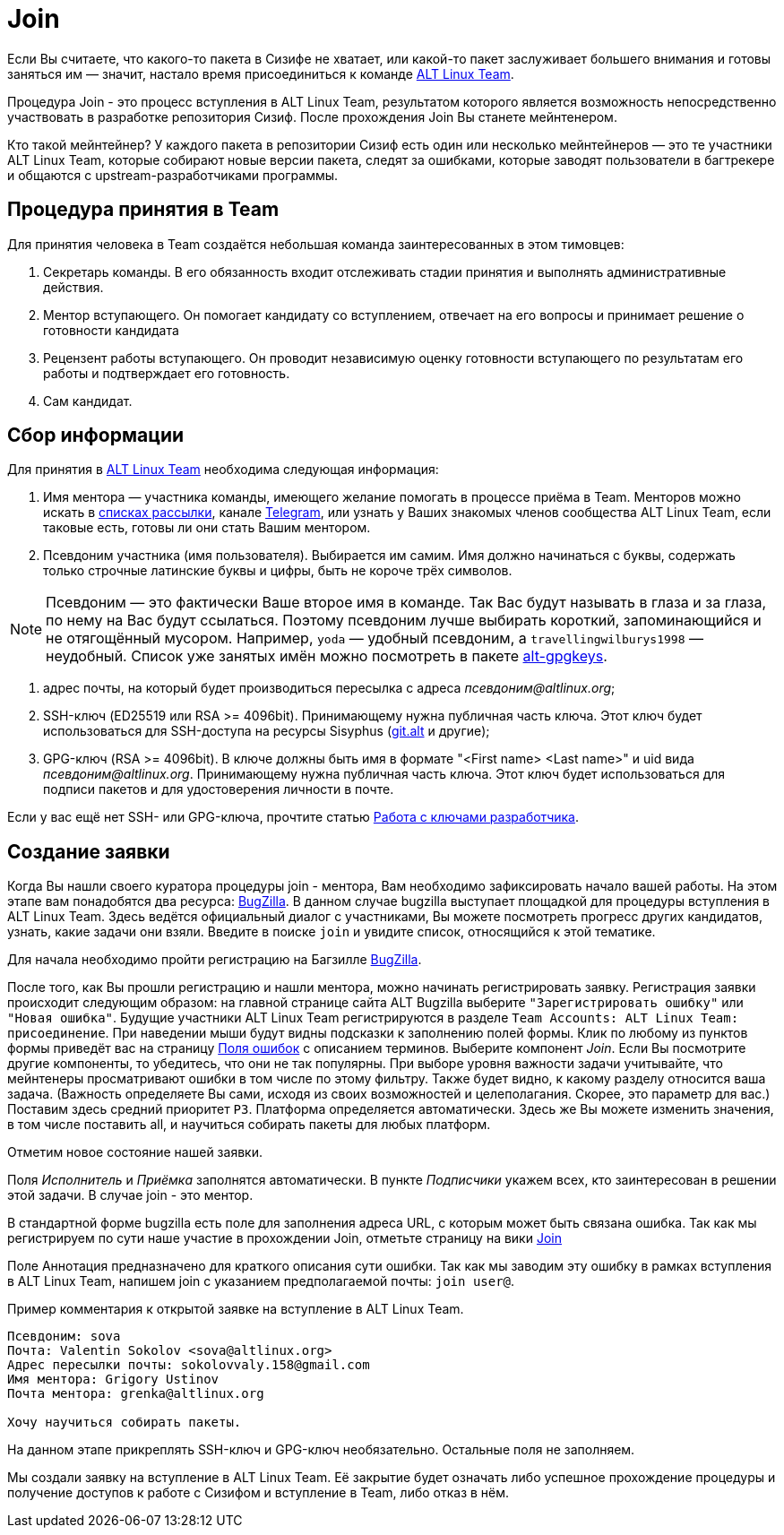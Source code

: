 [[Join]]

= Join 

Если Вы считаете, что какого-то пакета в Сизифе не хватает, или какой-то пакет заслуживает большего внимания и готовы заняться им — значит, настало время присоединиться к команде
 https://www.altlinux.org/ALT_Linux_Team[ALT Linux Team].

Процедура Join - это процесс вступления в ALT Linux Team, результатом которого является возможность непосредственно участвовать в разработке репозитория Сизиф. После прохождения Join Вы станете мейнтенером. 

Кто такой мейнтейнер?  У каждого пакета в репозитории Сизиф есть один или несколько мейнтейнеров — это те участники ALT Linux Team, которые собирают новые версии пакета, следят за ошибками, которые заводят пользователи в багтрекере и общаются с upstream-разработчиками программы. 

== Процедура принятия в Team

Для принятия человека в Team создаётся небольшая команда заинтересованных в этом тимовцев:

. Секретарь команды. В его обязанность входит отслеживать стадии принятия и выполнять административные действия.

. Ментор вступающего. Он помогает кандидату со вступлением, отвечает на его вопросы и принимает решение о готовности кандидата

. Рецензент работы вступающего. Он проводит независимую оценку готовности вступающего по результатам его работы и подтверждает его готовность.

. Сам кандидат.

== Сбор информации

Для принятия в https://www.altlinux.org/ALT_Linux_Team[ALT Linux Team] необходима следующая информация:

. Имя ментора — участника команды, имеющего желание помогать в процессе приёма в Team. Менторов можно искать в https://www.altlinux.org/Списки_рассылки[списках рассылки], канале https://telegram.me/alt_linux[Telegram], или узнать у Ваших знакомых членов сообщества ALT Linux Team, если таковые есть, готовы ли они стать Вашим ментором.

. Псевдоним участника (имя пользователя). Выбирается им самим. Имя должно начинаться с буквы, содержать только строчные латинские буквы и цифры, быть не короче трёх символов. 

NOTE: Псевдоним — это фактичеcки Ваше второе имя в команде. Так Вас будут называть в глаза и за глаза, по нему на Вас будут ссылаться. Поэтому псевдоним лучше выбирать короткий, запоминающийся и не отягощённый мусором. Например, `yoda` — удобный псевдоним, а `travellingwilburys1998` — неудобный. Список уже занятых имён можно посмотреть в пакете https://git.altlinux.org/gears/a/alt-gpgkeys.git?p=alt-gpgkeys.git;a=tree;f=keys[alt-gpgkeys].

. адрес почты, на который будет производиться пересылка с адреса _псевдоним@altlinux.org_;

. SSH-ключ (ED25519 или RSA >= 4096bit). Принимающему нужна публичная часть ключа. Этот ключ будет использоваться для SSH-доступа на ресурсы Sisyphus (https://www.altlinux.org/Git.alt[git.alt] и другие);

. GPG-ключ (RSA >= 4096bit). В ключе должны быть имя в формате "<First name> <Last name>" и uid вида _псевдоним@altlinux.org_. Принимающему нужна публичная часть ключа. Этот ключ будет использоваться для подписи пакетов и для удостоверения личности в почте.


Если у вас ещё нет SSH- или GPG-ключа, прочтите статью https://www.altlinux.org/Работа_с_ключами_разработчика[Работа с ключами разработчика].


== Создание заявки

Когда Вы нашли своего куратора процедуры join - ментора, Вам необходимо зафиксировать начало вашей работы. На этом этапе вам понадобятся два ресурса: https://bugzilla.altlinux.org[BugZilla]. В данном случае bugzilla выступает площадкой для процедуры вступления в ALT Linux Team. Здесь ведётся официальный диалог с участниками, Вы можете посмотреть прогресс других кандидатов, узнать, какие задачи они взяли. Введите в поиске `join` и увидите список, относящийся к этой тематике.

Для начала необходимо пройти регистрацию на Багзилле https://bugzilla.altlinux.org[BugZilla].

После того, как Вы прошли регистрацию и нашли ментора, можно начинать регистрировать заявку. Регистрация заявки происходит следующим образом: на главной странице сайта ALT Bugzilla выберите `"Зарегистрировать ошибку"` или `"Новая ошибка"`. Будущие участники ALT Linux Team регистрируются в разделе 
`Team Accounts: ALT Linux Team: присоединение`. 
При наведении мыши будут видны подсказки к заполнению полей формы. Клик по любому из пунктов формы приведёт вас на страницу https://bugzilla.altlinux.org/page.cgi?id=fields.html#short_desc[Поля ошибок] с описанием терминов. Выберите компонент _Join_. Если Вы посмотрите другие компоненты, то убедитесь, что они не так популярны. При выборе уровня важности задачи учитывайте, что мейнтенеры просматривают ошибки в том числе по этому фильтру. Также будет видно, к какому разделу относится ваша задача. (Важность определяете Вы сами, исходя из своих возможностей и целеполагания. Скорее, это параметр для вас.) Поставим здесь средний приоритет `Р3`. Платформа определяется автоматически. Здесь же Вы можете изменить значения, в том числе поставить all, и научиться собирать пакеты для любых платформ.

Отметим новое состояние нашей заявки.

Поля _Исполнитель_ и _Приёмка_ заполнятся автоматически. В пункте _Подписчики_ укажем всех, кто заинтересован в решении этой задачи. В случае join - это ментор.

В стандартной форме bugzilla есть поле для заполнения адреса URL, с которым может быть связана ошибка. Так как мы регистрируем по сути наше участие в прохождении Join, отметьте страницу на вики https://www.altlinux.org/Team/Join[Join]

Поле Аннотация предназначено для краткого описания сути ошибки. Так как мы заводим эту ошибку в рамках вступления в ALT Linux Team, напишем join с указанием предполагаемой почты: `join user@`. 

Пример комментария к открытой заявке на вступление в ALT Linux Team.

-------

Псевдоним: sova
Почта: Valentin Sokolov <sova@altlinux.org>
Адрес пересылки почты: sokolovvaly.158@gmail.com
Имя ментора: Grigory Ustinov
Почта ментора: grenka@altlinux.org

Хочу научиться собирать пакеты.

-------


На данном этапе прикреплять SSH-ключ и GPG-ключ необязательно. Остальные поля не заполняем.

Мы создали заявку на вступление в ALT Linux Team. Её закрытие будет означать либо успешное прохождение процедуры и получение доступов к работе с Сизифом и вступление в Team, либо отказ в нём.




